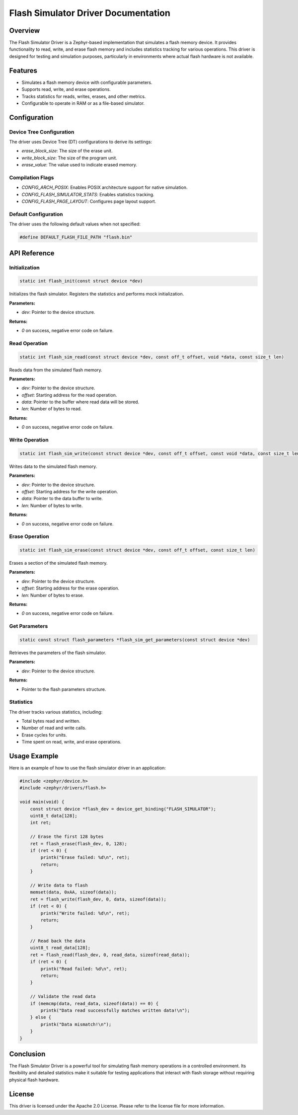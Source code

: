 Flash Simulator Driver Documentation
=====================================

Overview
--------

The Flash Simulator Driver is a Zephyr-based implementation that simulates a flash memory device. It provides functionality to read, write, and erase flash memory and includes statistics tracking for various operations. This driver is designed for testing and simulation purposes, particularly in environments where actual flash hardware is not available.

Features
--------

- Simulates a flash memory device with configurable parameters.
- Supports read, write, and erase operations.
- Tracks statistics for reads, writes, erases, and other metrics.
- Configurable to operate in RAM or as a file-based simulator.

Configuration
-------------

Device Tree Configuration
~~~~~~~~~~~~~~~~~~~~~~~~~

The driver uses Device Tree (DT) configurations to derive its settings:

- `erase_block_size`: The size of the erase unit.
- `write_block_size`: The size of the program unit.
- `erase_value`: The value used to indicate erased memory.

Compilation Flags
~~~~~~~~~~~~~~~~~

- `CONFIG_ARCH_POSIX`: Enables POSIX architecture support for native simulation.
- `CONFIG_FLASH_SIMULATOR_STATS`: Enables statistics tracking.
- `CONFIG_FLASH_PAGE_LAYOUT`: Configures page layout support.

Default Configuration
~~~~~~~~~~~~~~~~~~~~~

The driver uses the following default values when not specified:

.. code-block:: c

    #define DEFAULT_FLASH_FILE_PATH "flash.bin"

API Reference
-------------

Initialization
~~~~~~~~~~~~~~~

.. code-block:: c

   static int flash_init(const struct device *dev)

Initializes the flash simulator. Registers the statistics and performs mock initialization.

**Parameters:**

- `dev`: Pointer to the device structure.

**Returns:**

- `0` on success, negative error code on failure.

Read Operation
~~~~~~~~~~~~~~

.. code-block:: c

   static int flash_sim_read(const struct device *dev, const off_t offset, void *data, const size_t len)

Reads data from the simulated flash memory.

**Parameters:**

- `dev`: Pointer to the device structure.
- `offset`: Starting address for the read operation.
- `data`: Pointer to the buffer where read data will be stored.
- `len`: Number of bytes to read.

**Returns:**

- `0` on success, negative error code on failure.

Write Operation
~~~~~~~~~~~~~~~

.. code-block:: c

   static int flash_sim_write(const struct device *dev, const off_t offset, const void *data, const size_t len)

Writes data to the simulated flash memory.

**Parameters:**

- `dev`: Pointer to the device structure.
- `offset`: Starting address for the write operation.
- `data`: Pointer to the data buffer to write.
- `len`: Number of bytes to write.

**Returns:**

- `0` on success, negative error code on failure.

Erase Operation
~~~~~~~~~~~~~~~

.. code-block:: c

   static int flash_sim_erase(const struct device *dev, const off_t offset, const size_t len)

Erases a section of the simulated flash memory.

**Parameters:**

- `dev`: Pointer to the device structure.
- `offset`: Starting address for the erase operation.
- `len`: Number of bytes to erase.

**Returns:**

- `0` on success, negative error code on failure.

Get Parameters
~~~~~~~~~~~~~~~

.. code-block:: c

   static const struct flash_parameters *flash_sim_get_parameters(const struct device *dev)

Retrieves the parameters of the flash simulator.

**Parameters:**

- `dev`: Pointer to the device structure.

**Returns:**

- Pointer to the flash parameters structure.

Statistics
~~~~~~~~~~~

The driver tracks various statistics, including:

- Total bytes read and written.
- Number of read and write calls.
- Erase cycles for units.
- Time spent on read, write, and erase operations.

Usage Example
-------------

Here is an example of how to use the flash simulator driver in an application:

.. code-block:: c

    #include <zephyr/device.h>
    #include <zephyr/drivers/flash.h>

    void main(void) {
        const struct device *flash_dev = device_get_binding("FLASH_SIMULATOR");
        uint8_t data[128];
        int ret;

        // Erase the first 128 bytes
        ret = flash_erase(flash_dev, 0, 128);
        if (ret < 0) {
            printk("Erase failed: %d\n", ret);
            return;
        }

        // Write data to flash
        memset(data, 0xAA, sizeof(data));
        ret = flash_write(flash_dev, 0, data, sizeof(data));
        if (ret < 0) {
            printk("Write failed: %d\n", ret);
            return;
        }

        // Read back the data
        uint8_t read_data[128];
        ret = flash_read(flash_dev, 0, read_data, sizeof(read_data));
        if (ret < 0) {
            printk("Read failed: %d\n", ret);
            return;
        }

        // Validate the read data
        if (memcmp(data, read_data, sizeof(data)) == 0) {
            printk("Data read successfully matches written data!\n");
        } else {
            printk("Data mismatch!\n");
        }
    }

Conclusion
----------

The Flash Simulator Driver is a powerful tool for simulating flash memory operations in a controlled environment. Its flexibility and detailed statistics make it suitable for testing applications that interact with flash storage without requiring physical flash hardware.

License
-------

This driver is licensed under the Apache 2.0 License. Please refer to the license file for more information.